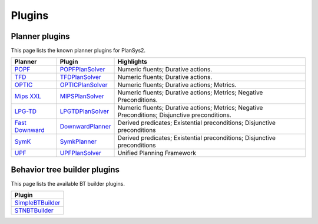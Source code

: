 .. _plugins:

Plugins
#######

Planner plugins
***************

This page lists the known planner plugins for PlanSys2.

+------------------+----------------------+------------------------------------------+
| Planner          | Plugin               | Highlights                               |
+==================+======================+==========================================+
| `POPF`_          | `POPFPlanSolver`_    | Numeric fluents; Durative actions.       |
+------------------+----------------------+------------------------------------------+
| `TFD`_           | `TFDPlanSolver`_     | Numeric fluents; Durative actions.       |
+------------------+----------------------+------------------------------------------+
| `OPTIC`_         | `OPTICPlanSolver`_   | Numeric fluents; Durative actions;       |
|                  |                      | Metrics.                                 |
+------------------+----------------------+------------------------------------------+
| `Mips XXL`_      | `MIPSPlanSolver`_    | Numeric fluents; Durative actions;       |
|                  |                      | Metrics; Negative Preconditions.         |
+------------------+----------------------+------------------------------------------+
| `LPG-TD`_        | `LPGTDPlanSolver`_   | Numeric fluents; Durative actions;       |
|                  |                      | Metrics; Negative Preconditions;         |
|                  |                      | Disjunctive preconditions.               |
+------------------+----------------------+------------------------------------------+
| `Fast Downward`_ | `DownwardPlanner`_   | Derived predicates; Existential          |
|                  |                      | preconditions; Disjunctive preconditions |
+------------------+----------------------+------------------------------------------+
| `SymK`_          | `SymkPlanner`_       | Derived predicates; Existential          |
|                  |                      | preconditions; Disjunctive preconditions |
+------------------+----------------------+------------------------------------------+
| `UPF`_           | `UPFPlanSolver`_     | Unified Planning Framework               |
|                  |                      |                                          |
+------------------+----------------------+------------------------------------------+


.. _POPF: https://planning.wiki/ref/planners/popf
.. _POPFPlanSolver: https://github.com/PlanSys2/ros2_planning_system/tree/rolling/plansys2_popf_plan_solver
.. _TFD: https://tfd.informatik.uni-freiburg.de/
.. _TFDPlanSolver: https://github.com/PlanSys2/plansys2_tfd_plan_solver
.. _OPTIC: https://planning.wiki/ref/planners/optic
.. _OPTICPlanSolver: https://github.com/sscpac/optic_planner
.. _Mips XXL: http://sjabbar.com/mips-xxl-planner
.. _MIPSPlanSolver: https://github.com/isacg5/ros2_planning_system_mips
.. _LPG-TD: https://lpg.unibs.it/lpg/
.. _LPGTDPlanSolver: https://github.com/Nuriadj/plansys2_lpgtd_plugin/tree/main
.. _Fast Downward: https://www.fast-downward.org/HomePage
.. _DownwardPlanner: https://github.com/kas-lab/downward_ros
.. _SymK: https://github.com/speckdavid/symk
.. _SymkPlanner: https://github.com/kas-lab/symk_ros
.. _UPF: https://github.com/aiplan4eu/unified-planning
.. _UPFPlanSolver: https://github.com/JRL-CARI-CNR-UNIBS/plansys2_upf_plugin

Behavior tree builder plugins
*****************************

This page lists the available BT builder plugins.

+----------------------+
| Plugin               |
+======================+
| `SimpleBTBuilder`_   |
+----------------------+
| `STNBTBuilder`_      |
+----------------------+

.. _SimpleBTBuilder: https://github.com/PlanSys2/ros2_planning_system/blob/rolling/plansys2_executor/src/plansys2_executor/bt_builder_plugins/simple_bt_builder.cpp
.. _STNBTBuilder: https://github.com/PlanSys2/ros2_planning_system/blob/rolling/plansys2_executor/src/plansys2_executor/bt_builder_plugins/stn_bt_builder.cpp
